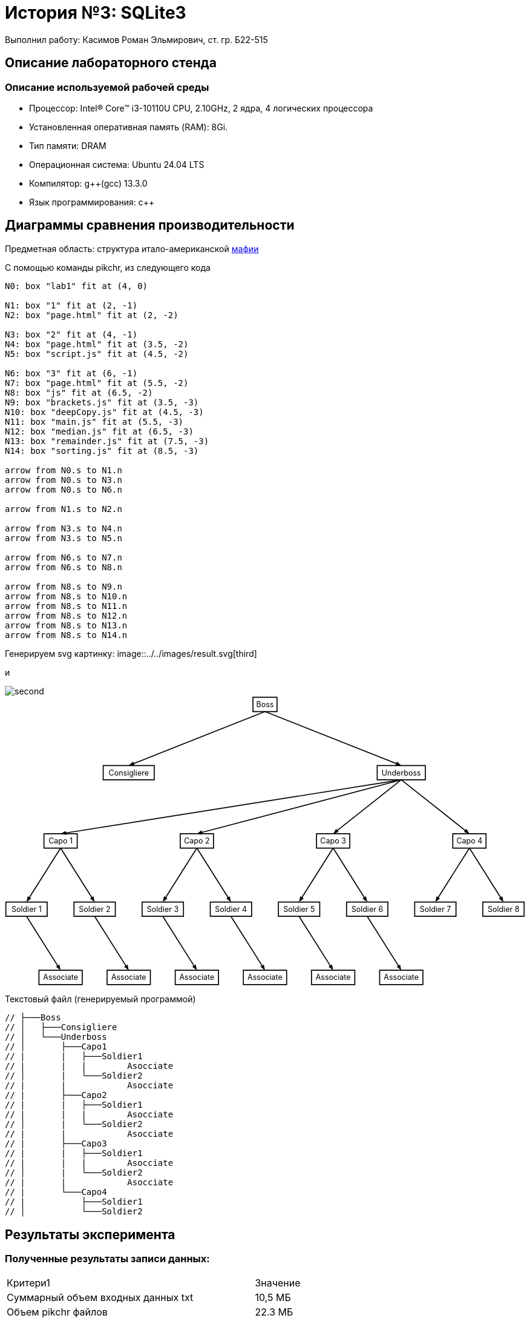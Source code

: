 = История №3: SQLite3
Выполнил работу: Касимов Роман Эльмирович, ст. гр. Б22-515

== Описание лабораторного стенда

=== Описание используемой рабочей среды
* Процессор: Intel(R) Core(TM) i3-10110U CPU, 2.10GHz, 2 ядра, 4 логических процессора
* Установленная оперативная память (RAM): 8Gi.
* Тип памяти: DRAM 
* Операционная система: Ubuntu 24.04 LTS
* Компилятор: g++(gcc) 13.3.0
* Язык программирования: c++

== Диаграммы сравнения производительности
Предметная область: структура итало-американской https://ru.wikipedia.org/wiki/%D0%9C%D0%B0%D1%84%D0%B8%D1%8F[мафии] 

С помощью команды pikchr, из следующего кода
[source, pikchr]
----
N0: box "lab1" fit at (4, 0)

N1: box "1" fit at (2, -1)
N2: box "page.html" fit at (2, -2)

N3: box "2" fit at (4, -1)
N4: box "page.html" fit at (3.5, -2)
N5: box "script.js" fit at (4.5, -2)

N6: box "3" fit at (6, -1)
N7: box "page.html" fit at (5.5, -2)
N8: box "js" fit at (6.5, -2)
N9: box "brackets.js" fit at (3.5, -3)
N10: box "deepCopy.js" fit at (4.5, -3)
N11: box "main.js" fit at (5.5, -3)
N12: box "median.js" fit at (6.5, -3)
N13: box "remainder.js" fit at (7.5, -3)
N14: box "sorting.js" fit at (8.5, -3)

arrow from N0.s to N1.n
arrow from N0.s to N3.n
arrow from N0.s to N6.n

arrow from N1.s to N2.n

arrow from N3.s to N4.n
arrow from N3.s to N5.n

arrow from N6.s to N7.n
arrow from N6.s to N8.n

arrow from N8.s to N9.n
arrow from N8.s to N10.n
arrow from N8.s to N11.n
arrow from N8.s to N12.n
arrow from N8.s to N13.n
arrow from N8.s to N14.n
----

Генерируем svg картинку:
image::../../images/result.svg[third]

и

image::../../images/diagram.png[second]


++++
<svg xmlns='http://www.w3.org/2000/svg' style='font-size:initial;' viewBox="0 0 1099.64 610.56" data-pikchr-date="20250319161943">
<path d="M524.419,32.4L575.222,32.4L575.222,2.16L524.419,2.16Z"  style="fill:none;stroke-width:2.16;stroke:rgb(0,0,0);" />
<text x="549.821" y="17.28" text-anchor="middle" fill="rgb(0,0,0)" dominant-baseline="central">Boss</text>
<path d="M207.907,176.4L315.734,176.4L315.734,146.16L207.907,146.16Z"  style="fill:none;stroke-width:2.16;stroke:rgb(0,0,0);" />
<text x="261.821" y="161.28" text-anchor="middle" fill="rgb(0,0,0)" dominant-baseline="central">Consigliere</text>
<path d="M786.902,176.4L888.739,176.4L888.739,146.16L786.902,146.16Z"  style="fill:none;stroke-width:2.16;stroke:rgb(0,0,0);" />
<text x="837.821" y="161.28" text-anchor="middle" fill="rgb(0,0,0)" dominant-baseline="central">Underboss</text>
<path d="M82.6848,320.4L152.957,320.4L152.957,290.16L82.6848,290.16Z"  style="fill:none;stroke-width:2.16;stroke:rgb(0,0,0);" />
<text x="117.821" y="305.28" text-anchor="middle" fill="rgb(0,0,0)" dominant-baseline="central">Capo 1</text>
<path d="M370.685,320.4L440.957,320.4L440.957,290.16L370.685,290.16Z"  style="fill:none;stroke-width:2.16;stroke:rgb(0,0,0);" />
<text x="405.821" y="305.28" text-anchor="middle" fill="rgb(0,0,0)" dominant-baseline="central">Capo 2</text>
<path d="M658.685,320.4L728.957,320.4L728.957,290.16L658.685,290.16Z"  style="fill:none;stroke-width:2.16;stroke:rgb(0,0,0);" />
<text x="693.821" y="305.28" text-anchor="middle" fill="rgb(0,0,0)" dominant-baseline="central">Capo 3</text>
<path d="M946.685,320.4L1016.96,320.4L1016.96,290.16L946.685,290.16Z"  style="fill:none;stroke-width:2.16;stroke:rgb(0,0,0);" />
<text x="981.821" y="305.28" text-anchor="middle" fill="rgb(0,0,0)" dominant-baseline="central">Capo 4</text>
<path d="M2.16,464.4L89.4816,464.4L89.4816,434.16L2.16,434.16Z"  style="fill:none;stroke-width:2.16;stroke:rgb(0,0,0);" />
<text x="45.8208" y="449.28" text-anchor="middle" fill="rgb(0,0,0)" dominant-baseline="central">Soldier 1</text>
<path d="M146.16,464.4L233.482,464.4L233.482,434.16L146.16,434.16Z"  style="fill:none;stroke-width:2.16;stroke:rgb(0,0,0);" />
<text x="189.821" y="449.28" text-anchor="middle" fill="rgb(0,0,0)" dominant-baseline="central">Soldier 2</text>
<path d="M290.16,464.4L377.482,464.4L377.482,434.16L290.16,434.16Z"  style="fill:none;stroke-width:2.16;stroke:rgb(0,0,0);" />
<text x="333.821" y="449.28" text-anchor="middle" fill="rgb(0,0,0)" dominant-baseline="central">Soldier 3</text>
<path d="M434.16,464.4L521.482,464.4L521.482,434.16L434.16,434.16Z"  style="fill:none;stroke-width:2.16;stroke:rgb(0,0,0);" />
<text x="477.821" y="449.28" text-anchor="middle" fill="rgb(0,0,0)" dominant-baseline="central">Soldier 4</text>
<path d="M578.16,464.4L665.482,464.4L665.482,434.16L578.16,434.16Z"  style="fill:none;stroke-width:2.16;stroke:rgb(0,0,0);" />
<text x="621.821" y="449.28" text-anchor="middle" fill="rgb(0,0,0)" dominant-baseline="central">Soldier 5</text>
<path d="M722.16,464.4L809.482,464.4L809.482,434.16L722.16,434.16Z"  style="fill:none;stroke-width:2.16;stroke:rgb(0,0,0);" />
<text x="765.821" y="449.28" text-anchor="middle" fill="rgb(0,0,0)" dominant-baseline="central">Soldier 6</text>
<path d="M866.16,464.4L953.482,464.4L953.482,434.16L866.16,434.16Z"  style="fill:none;stroke-width:2.16;stroke:rgb(0,0,0);" />
<text x="909.821" y="449.28" text-anchor="middle" fill="rgb(0,0,0)" dominant-baseline="central">Soldier 7</text>
<path d="M1010.16,464.4L1097.48,464.4L1097.48,434.16L1010.16,434.16Z"  style="fill:none;stroke-width:2.16;stroke:rgb(0,0,0);" />
<text x="1053.82" y="449.28" text-anchor="middle" fill="rgb(0,0,0)" dominant-baseline="central">Soldier 8</text>
<path d="M72.0864,608.4L163.555,608.4L163.555,578.16L72.0864,578.16Z"  style="fill:none;stroke-width:2.16;stroke:rgb(0,0,0);" />
<text x="117.821" y="593.28" text-anchor="middle" fill="rgb(0,0,0)" dominant-baseline="central">Associate</text>
<path d="M216.086,608.4L307.555,608.4L307.555,578.16L216.086,578.16Z"  style="fill:none;stroke-width:2.16;stroke:rgb(0,0,0);" />
<text x="261.821" y="593.28" text-anchor="middle" fill="rgb(0,0,0)" dominant-baseline="central">Associate</text>
<path d="M360.086,608.4L451.555,608.4L451.555,578.16L360.086,578.16Z"  style="fill:none;stroke-width:2.16;stroke:rgb(0,0,0);" />
<text x="405.821" y="593.28" text-anchor="middle" fill="rgb(0,0,0)" dominant-baseline="central">Associate</text>
<path d="M504.086,608.4L595.555,608.4L595.555,578.16L504.086,578.16Z"  style="fill:none;stroke-width:2.16;stroke:rgb(0,0,0);" />
<text x="549.821" y="593.28" text-anchor="middle" fill="rgb(0,0,0)" dominant-baseline="central">Associate</text>
<path d="M648.086,608.4L739.555,608.4L739.555,578.16L648.086,578.16Z"  style="fill:none;stroke-width:2.16;stroke:rgb(0,0,0);" />
<text x="693.821" y="593.28" text-anchor="middle" fill="rgb(0,0,0)" dominant-baseline="central">Associate</text>
<path d="M792.086,608.4L883.555,608.4L883.555,578.16L792.086,578.16Z"  style="fill:none;stroke-width:2.16;stroke:rgb(0,0,0);" />
<text x="837.821" y="593.28" text-anchor="middle" fill="rgb(0,0,0)" dominant-baseline="central">Associate</text>
<polygon points="261.821,146.16 270.948,137.91 274.122,145.946" style="fill:rgb(0,0,0)"/>
<path d="M549.821,32.4L267.178,144.044"  style="fill:none;stroke-width:2.16;stroke:rgb(0,0,0);" />
<polygon points="837.821,146.16 825.519,145.946 828.693,137.91" style="fill:rgb(0,0,0)"/>
<path d="M549.821,32.4L832.464,144.044"  style="fill:none;stroke-width:2.16;stroke:rgb(0,0,0);" />
<polygon points="117.821,290.16 128.525,284.095 129.874,292.629" style="fill:rgb(0,0,0)"/>
<path d="M837.821,176.4L123.51,289.261"  style="fill:none;stroke-width:2.16;stroke:rgb(0,0,0);" />
<polygon points="405.821,290.16 415.861,283.049 418.061,291.404" style="fill:rgb(0,0,0)"/>
<path d="M837.821,176.4L411.391,288.693"  style="fill:none;stroke-width:2.16;stroke:rgb(0,0,0);" />
<polygon points="693.821,290.16 700.182,279.629 705.538,286.409" style="fill:rgb(0,0,0)"/>
<path d="M837.821,176.4L698.341,286.589"  style="fill:none;stroke-width:2.16;stroke:rgb(0,0,0);" />
<polygon points="981.821,290.16 970.103,286.409 975.459,279.629" style="fill:rgb(0,0,0)"/>
<path d="M837.821,176.4L977.301,286.589"  style="fill:none;stroke-width:2.16;stroke:rgb(0,0,0);" />
<polygon points="45.8208,434.16 48.3314,422.116 55.632,426.736" style="fill:rgb(0,0,0)"/>
<path d="M117.821,320.4L48.9012,429.293"  style="fill:none;stroke-width:2.16;stroke:rgb(0,0,0);" />
<polygon points="189.821,434.16 180.01,426.736 187.31,422.116" style="fill:rgb(0,0,0)"/>
<path d="M117.821,320.4L186.74,429.293"  style="fill:none;stroke-width:2.16;stroke:rgb(0,0,0);" />
<polygon points="333.821,434.16 336.331,422.116 343.632,426.736" style="fill:rgb(0,0,0)"/>
<path d="M405.821,320.4L336.901,429.293"  style="fill:none;stroke-width:2.16;stroke:rgb(0,0,0);" />
<polygon points="477.821,434.16 468.01,426.736 475.31,422.116" style="fill:rgb(0,0,0)"/>
<path d="M405.821,320.4L474.74,429.293"  style="fill:none;stroke-width:2.16;stroke:rgb(0,0,0);" />
<polygon points="621.821,434.16 624.331,422.116 631.632,426.736" style="fill:rgb(0,0,0)"/>
<path d="M693.821,320.4L624.901,429.293"  style="fill:none;stroke-width:2.16;stroke:rgb(0,0,0);" />
<polygon points="765.821,434.16 756.01,426.736 763.31,422.116" style="fill:rgb(0,0,0)"/>
<path d="M693.821,320.4L762.74,429.293"  style="fill:none;stroke-width:2.16;stroke:rgb(0,0,0);" />
<polygon points="909.821,434.16 912.331,422.116 919.632,426.736" style="fill:rgb(0,0,0)"/>
<path d="M981.821,320.4L912.901,429.293"  style="fill:none;stroke-width:2.16;stroke:rgb(0,0,0);" />
<polygon points="1053.82,434.16 1044.01,426.736 1051.31,422.116" style="fill:rgb(0,0,0)"/>
<path d="M981.821,320.4L1050.74,429.293"  style="fill:none;stroke-width:2.16;stroke:rgb(0,0,0);" />
<polygon points="117.821,578.16 108.01,570.736 115.31,566.116" style="fill:rgb(0,0,0)"/>
<path d="M45.8208,464.4L114.74,573.293"  style="fill:none;stroke-width:2.16;stroke:rgb(0,0,0);" />
<polygon points="261.821,578.16 252.01,570.736 259.31,566.116" style="fill:rgb(0,0,0)"/>
<path d="M189.821,464.4L258.74,573.293"  style="fill:none;stroke-width:2.16;stroke:rgb(0,0,0);" />
<polygon points="405.821,578.16 396.01,570.736 403.31,566.116" style="fill:rgb(0,0,0)"/>
<path d="M333.821,464.4L402.74,573.293"  style="fill:none;stroke-width:2.16;stroke:rgb(0,0,0);" />
<polygon points="549.821,578.16 540.01,570.736 547.31,566.116" style="fill:rgb(0,0,0)"/>
<path d="M477.821,464.4L546.74,573.293"  style="fill:none;stroke-width:2.16;stroke:rgb(0,0,0);" />
<polygon points="693.821,578.16 684.01,570.736 691.31,566.116" style="fill:rgb(0,0,0)"/>
<path d="M621.821,464.4L690.74,573.293"  style="fill:none;stroke-width:2.16;stroke:rgb(0,0,0);" />
<polygon points="837.821,578.16 828.01,570.736 835.31,566.116" style="fill:rgb(0,0,0)"/>
<path d="M765.821,464.4L834.74,573.293"  style="fill:none;stroke-width:2.16;stroke:rgb(0,0,0);" />
</svg>
++++

Текстовый файл (генерируемый программой)
[source, c++]
----
// ├───Boss
// │   ├───Consigliere
// │   └───Underboss
// │       ├───Capo1
// |       |   ├───Soldier1
// |       |   |        Asocciate
// │       |   └───Soldier2
// |       |            Asocciate
// |       ├───Capo2
// |       |   ├───Soldier1
// |       |   |        Asocciate
// │       |   └───Soldier2
// |       |            Asocciate    
// |       ├───Capo3
// |       |   ├───Soldier1
// |       |   |        Asocciate
// │       |   └───Soldier2
// |       |            Asocciate
// |       └───Capo4
// |           ├───Soldier1
// │           └───Soldier2
----

== Результаты эксперимента

=== Полученные результаты записи данных:
[cols = 2]
|====
|Критери1
|Значение

|Суммарный объем входных данных txt
|10,5 МБ

|Объем pikchr файлов
|22.3 МБ

|Объем svg файлов
|176,6 МБ

|Соотношение объема выходных данных к входным
|7.9

|Среднее время генерации одной диаграммы
|592 мкс

|Среднее время обработки 1 байта входа
|8618 нс
|====

== Выводы
В ходе выполнения лабораторной работы была изучена система описания векторной графики pikchr и её синтаксис. Была разработана программа на языке C++, реализующая генерацию текстовых файлов, представляющих собой структуру итальянской мафии. Программа также осуществляет генерацию pikchr-кода для визуализации сгенерированных структур. В результате были сгенерированы входные данные общим объёмом 10 МБ, итоговый объём pikchr-файлов — 22,3 МБ, а сгенерированных SVG-файлов — более 176,6 МБ. Таким образом, визуальное представление данных оказалось в 7.9 раза объёмнее, чем текстовое описание на pikchr. Среднее время генерации одной диаграммы составило около 0.6 мс, а обработка одного байта входных данных в среднем занимала 7 мкс.